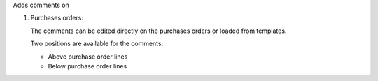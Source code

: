 Adds comments on

#. Purchases orders:

   The comments can be edited directly on the purchases orders or loaded from
   templates.

   Two positions are available for the comments:

   - Above purchase order lines
   - Below purchase order lines
